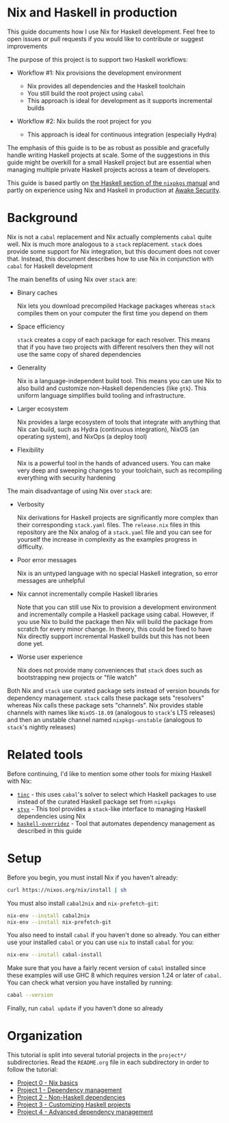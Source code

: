 * Nix and Haskell in production
  :PROPERTIES:
  :CUSTOM_ID: nix-and-haskell-in-production
  :END:

This guide documents how I use Nix for Haskell development. Feel free to
open issues or pull requests if you would like to contribute or suggest
improvements

The purpose of this project is to support two Haskell workflows:

- Workflow #1: Nix provisions the development environment

  - Nix provides all dependencies and the Haskell toolchain
  - You still build the root project using =cabal=
  - This approach is ideal for development as it supports incremental
    builds

- Workflow #2: Nix builds the root project for you

  - This approach is ideal for continuous integration (especially Hydra)

The emphasis of this guide is to be as robust as possible and gracefully
handle writing Haskell projects at scale. Some of the suggestions in
this guide might be overkill for a small Haskell project but are
essential when managing multiple private Haskell projects across a team
of developers.

This guide is based partly on
[[https://nixos.org/nixpkgs/manual/#users-guide-to-the-haskell-infrastructure][the
Haskell section of the =nixpkgs= manual]] and partly on experience using
Nix and Haskell in production at [[https://awakesecurity.com/][Awake
Security]].

* Background
  :PROPERTIES:
  :CUSTOM_ID: background
  :END:

Nix is not a =cabal= replacement and Nix actually complements =cabal=
quite well. Nix is much more analogous to a =stack= replacement. =stack=
does provide some support for Nix integration, but this document does
not cover that. Instead, this document describes how to use Nix in
conjunction with =cabal= for Haskell development

The main benefits of using Nix over =stack= are:

- Binary caches

  Nix lets you download precompiled Hackage packages whereas =stack=
  compiles them on your computer the first time you depend on them

- Space efficiency

  =stack= creates a copy of each package for each resolver. This means
  that if you have two projects with different resolvers then they will
  not use the same copy of shared dependencies

- Generality

  Nix is a language-independent build tool. This means you can use Nix
  to also build and customize non-Haskell dependencies (like =gtk=).
  This uniform language simplifies build tooling and infrastructure.

- Larger ecosystem

  Nix provides a large ecosystem of tools that integrate with anything
  that Nix can build, such as Hydra (continuous integration), NixOS (an
  operating system), and NixOps (a deploy tool)

- Flexibility

  Nix is a powerful tool in the hands of advanced users. You can make
  very deep and sweeping changes to your toolchain, such as recompiling
  everything with security hardening

The main disadvantage of using Nix over =stack= are:

- Verbosity

  Nix derivations for Haskell projects are significantly more complex
  than their corresponding =stack.yaml= files. The =release.nix= files
  in this repository are the Nix analog of a =stack.yaml= file and you
  can see for yourself the increase in complexity as the examples
  progress in difficulty.

- Poor error messages

  Nix is an untyped language with no special Haskell integration, so
  error messages are unhelpful

- Nix cannot incrementally compile Haskell libraries

  Note that you can still use Nix to provision a development environment
  and incrementally compile a Haskell package using cabal. However, if
  you use Nix to build the package then Nix will build the package from
  scratch for every minor change. In theory, this could be fixed to have
  Nix directly support incremental Haskell builds but this has not been
  done yet.

- Worse user experience

  Nix does not provide many conveniences that =stack= does such as
  bootstrapping new projects or "file watch"

Both Nix and =stack= use curated package sets instead of version bounds
for dependency management. =stack= calls these package sets "resolvers"
whereas Nix calls these package sets "channels". Nix provides stable
channels with names like =NixOS-18.09= (analogous to =stack='s LTS
releases) and then an unstable channel named =nixpkgs-unstable=
(analogous to =stack='s nightly releases)

* Related tools
  :PROPERTIES:
  :CUSTOM_ID: related-tools
  :END:

Before continuing, I'd like to mention some other tools for mixing
Haskell with Nix:

- [[https://github.com/sol/tinc/blob/nixpkgs/NIX.org][=tinc=]] - this
  uses =cabal='s solver to select which Haskell packages to use instead
  of the curated Haskell package set from =nixpkgs=
- [[https://github.com/jyp/styx][=styx=]] - This tool provides a
  =stack=-like interface to managing Haskell dependencies using Nix
- [[https://github.com/adetokunbo/haskell-overridez][=haskell-overridez=]] -
  Tool that automates dependency management as described in this guide

* Setup
  :PROPERTIES:
  :CUSTOM_ID: setup
  :END:

Before you begin, you must install Nix if you haven't already:

#+BEGIN_SRC sh
curl https://nixos.org/nix/install | sh
#+END_SRC

You must also install =cabal2nix= and =nix-prefetch-git=:

#+BEGIN_SRC sh
nix-env --install cabal2nix
nix-env --install nix-prefetch-git
#+END_SRC

You also need to install =cabal= if you haven't done so already. You can
either use your installed =cabal= or you can use =nix= to install
=cabal= for you:

#+BEGIN_SRC sh
nix-env --install cabal-install
#+END_SRC

Make sure that you have a fairly recent version of =cabal= installed
since these examples will use GHC 8 which requires version 1.24 or later
of =cabal=. You can check what version you have installed by running:

#+BEGIN_SRC sh
cabal --version
#+END_SRC

Finally, run =cabal update= if you haven't done so already

* Organization
  :PROPERTIES:
  :CUSTOM_ID: organization
  :END:

This tutorial is split into several tutorial projects in the =project*/=
subdirectories. Read the =README.org= file in each subdirectory in order
to follow the tutorial:

- [[./project0/README.org][Project 0 - Nix basics]]
- [[./project1/README.org][Project 1 - Dependency management]]
- [[./project2/README.org][Project 2 - Non-Haskell dependencies]]
- [[./project3/README.org][Project 3 - Customizing Haskell projects]]
- [[./project4/README.org][Project 4 - Advanced dependency management]]
